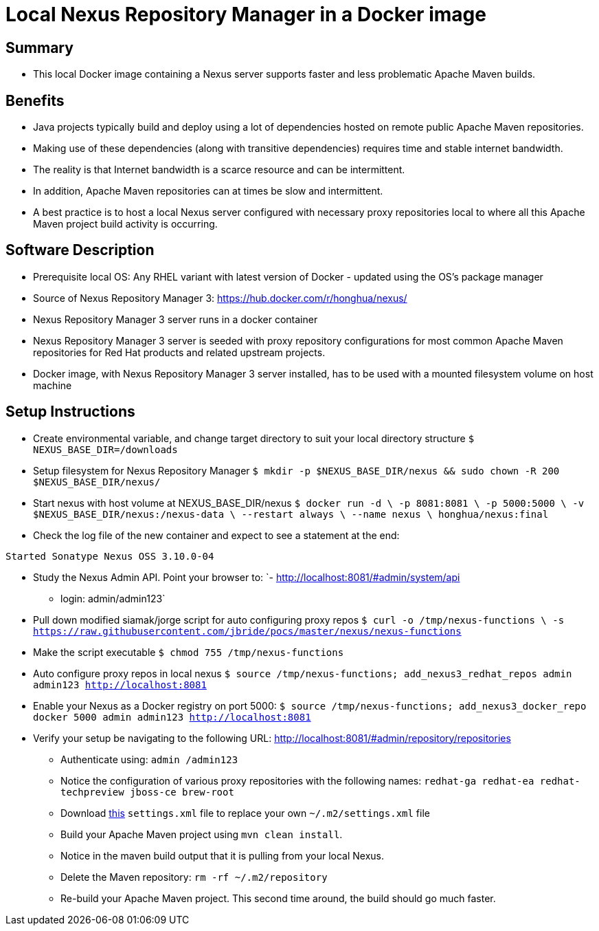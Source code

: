 
= Local Nexus Repository Manager in a Docker image

== Summary
* This local Docker image containing a Nexus server supports faster and less problematic Apache Maven builds.

== Benefits
* Java projects typically build and deploy using a lot of dependencies hosted on remote public Apache Maven repositories.
* Making use of these dependencies (along with transitive dependencies) requires time and stable internet bandwidth.
* The reality is that Internet bandwidth is a scarce resource and can be intermittent.
* In addition, Apache Maven repositories can at times be slow and intermittent.
* A best practice is to host a local Nexus server configured with necessary proxy repositories local to where all this Apache Maven project build activity is occurring.

== Software Description
* Prerequisite local OS:  Any RHEL variant with latest version of Docker - updated using the OS's package manager
* Source of Nexus Repository Manager 3: https://hub.docker.com/r/honghua/nexus/
* Nexus Repository Manager 3 server runs in a docker container
* Nexus Repository Manager 3 server is seeded with proxy repository configurations for most common Apache Maven repositories for Red Hat products and related upstream projects.
* Docker image, with Nexus Repository Manager 3 server installed, has to be used with a mounted filesystem volume on host machine

== Setup Instructions

* Create environmental variable, and change target directory to suit your local directory structure
`$ NEXUS_BASE_DIR=/downloads`

* Setup filesystem for Nexus Repository Manager
`$ mkdir -p $NEXUS_BASE_DIR/nexus &&  sudo chown -R 200 $NEXUS_BASE_DIR/nexus/`

* Start nexus with host volume at NEXUS_BASE_DIR/nexus
`$ docker run -d \
                    -p 8081:8081 \
                    -p 5000:5000 \
                    -v $NEXUS_BASE_DIR/nexus:/nexus-data \
                    --restart always \
                    --name nexus \
                     honghua/nexus:final`

* Check the log file of the new container and expect to see a statement at the end:

`Started Sonatype Nexus OSS 3.10.0-04`

* Study the Nexus Admin API.  Point your browser to:
  `- http://localhost:8081/#admin/system/api
    - login:  admin/admin123`

* Pull down modified siamak/jorge script for auto configuring proxy repos
`$ curl -o /tmp/nexus-functions \
           -s https://raw.githubusercontent.com/jbride/pocs/master/nexus/nexus-functions`

* Make the script executable
`$ chmod 755 /tmp/nexus-functions`

* Auto configure proxy repos in local nexus
`$ source /tmp/nexus-functions; add_nexus3_redhat_repos admin admin123 http://localhost:8081`

* Enable your Nexus as a Docker registry on port 5000:
`$ source /tmp/nexus-functions; add_nexus3_docker_repo docker 5000 admin admin123 http://localhost:8081`

* Verify your setup be navigating to the following URL: http://localhost:8081/#admin/repository/repositories
** Authenticate using:  `admin /admin123`
** Notice the configuration of various proxy repositories with the following names:
       `redhat-ga
        redhat-ea
        redhat-techpreview
        jboss-ce
        brew-root`
** Download link:https://github.com/RedHatWorkshops/fusev7-workshop/blob/master/labs/setup/settings.xml[this] `settings.xml` file to replace your own `~/.m2/settings.xml` file
** Build your Apache Maven project using `mvn clean install`.
** Notice in the maven build output that it is pulling from your local Nexus.
** Delete the Maven repository: `rm -rf ~/.m2/repository`
** Re-build your Apache Maven project. This second time around, the build should go much faster.
